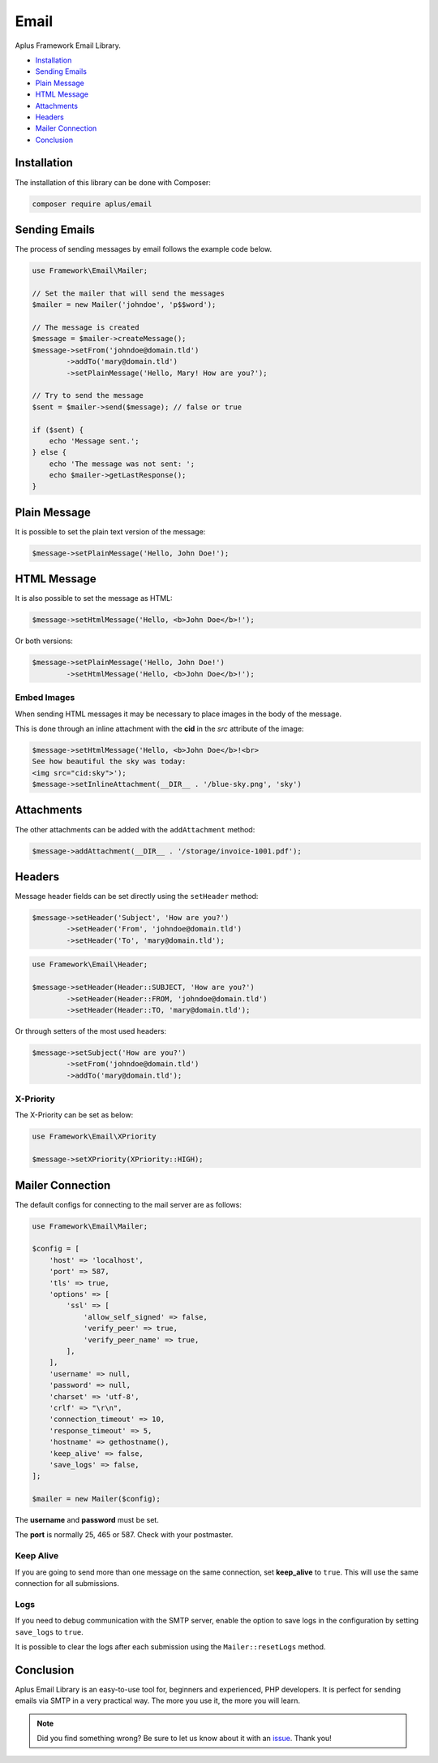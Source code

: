 Email
=====

.. image:: image.png
    :alt: Aplus Framework Email Library

Aplus Framework Email Library.

- `Installation`_
- `Sending Emails`_
- `Plain Message`_
- `HTML Message`_
- `Attachments`_
- `Headers`_
- `Mailer Connection`_
- `Conclusion`_

Installation
------------

The installation of this library can be done with Composer:

.. code-block::

    composer require aplus/email

Sending Emails
--------------

The process of sending messages by email follows the example code below.

.. code-block:: php

    use Framework\Email\Mailer;

    // Set the mailer that will send the messages
    $mailer = new Mailer('johndoe', 'p$$word');

    // The message is created
    $message = $mailer->createMessage();
    $message->setFrom('johndoe@domain.tld')
            ->addTo('mary@domain.tld')
            ->setPlainMessage('Hello, Mary! How are you?');

    // Try to send the message
    $sent = $mailer->send($message); // false or true

    if ($sent) {
        echo 'Message sent.';
    } else {
        echo 'The message was not sent: ';
        echo $mailer->getLastResponse();
    }

Plain Message
-------------

It is possible to set the plain text version of the message:

.. code-block:: php

    $message->setPlainMessage('Hello, John Doe!');

HTML Message
------------

It is also possible to set the message as HTML:

.. code-block:: php

    $message->setHtmlMessage('Hello, <b>John Doe</b>!');

Or both versions:

.. code-block:: php

    $message->setPlainMessage('Hello, John Doe!')
            ->setHtmlMessage('Hello, <b>John Doe</b>!');

Embed Images
############

When sending HTML messages it may be necessary to place images in the body of
the message.

This is done through an inline attachment with the **cid** in the *src*
attribute of the image:

.. code-block:: php

    $message->setHtmlMessage('Hello, <b>John Doe</b>!<br>
    See how beautiful the sky was today:
    <img src="cid:sky">');
    $message->setInlineAttachment(__DIR__ . '/blue-sky.png', 'sky')

Attachments
-----------

The other attachments can be added with the ``addAttachment`` method:

.. code-block:: php

    $message->addAttachment(__DIR__ . '/storage/invoice-1001.pdf');

Headers
-------

Message header fields can be set directly using the ``setHeader`` method:

.. code-block:: php

    $message->setHeader('Subject', 'How are you?')
            ->setHeader('From', 'johndoe@domain.tld')
            ->setHeader('To', 'mary@domain.tld');

.. code-block:: php

    use Framework\Email\Header;

    $message->setHeader(Header::SUBJECT, 'How are you?')
            ->setHeader(Header::FROM, 'johndoe@domain.tld')
            ->setHeader(Header::TO, 'mary@domain.tld');

Or through setters of the most used headers:

.. code-block:: php

    $message->setSubject('How are you?')
            ->setFrom('johndoe@domain.tld')
            ->addTo('mary@domain.tld');

X-Priority
##########

The X-Priority can be set as below:

.. code-block:: php

    use Framework\Email\XPriority

    $message->setXPriority(XPriority::HIGH);

Mailer Connection
-----------------

The default configs for connecting to the mail server are as follows:

.. code-block:: php

    use Framework\Email\Mailer;

    $config = [
        'host' => 'localhost',
        'port' => 587,
        'tls' => true,
        'options' => [
            'ssl' => [
                'allow_self_signed' => false,
                'verify_peer' => true,
                'verify_peer_name' => true,
            ],
        ],
        'username' => null,
        'password' => null,
        'charset' => 'utf-8',
        'crlf' => "\r\n",
        'connection_timeout' => 10,
        'response_timeout' => 5,
        'hostname' => gethostname(),
        'keep_alive' => false,
        'save_logs' => false,
    ];

    $mailer = new Mailer($config);

The **username** and **password** must be set.

The **port** is normally 25, 465 or 587. Check with your postmaster.

Keep Alive
##########

If you are going to send more than one message on the same connection, set
**keep_alive** to ``true``. 
This will use the same connection for all submissions.

Logs
####

If you need to debug communication with the SMTP server, enable the option to
save logs in the configuration by setting ``save_logs`` to ``true``.

It is possible to clear the logs after each submission using the
``Mailer::resetLogs`` method.

Conclusion
----------

Aplus Email Library is an easy-to-use tool for, beginners and experienced, PHP developers. 
It is perfect for sending emails via SMTP in a very practical way. 
The more you use it, the more you will learn.

.. note::
    Did you find something wrong? 
    Be sure to let us know about it with an
    `issue <https://github.com/aplus-framework/email/issues>`_. 
    Thank you!

